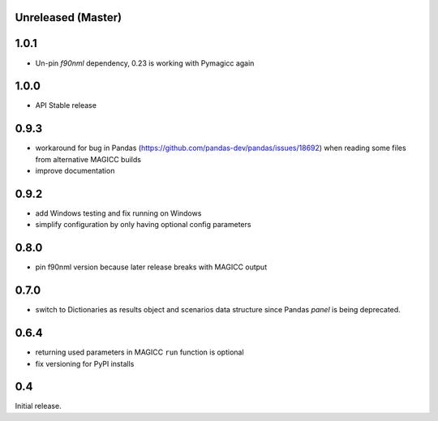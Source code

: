 Unreleased (Master)
===================

1.0.1
====

- Un-pin `f90nml` dependency, 0.23 is working with Pymagicc again

1.0.0
=====

- API Stable release

0.9.3
=====

- workaround for bug in Pandas (https://github.com/pandas-dev/pandas/issues/18692)
  when reading some files from alternative MAGICC builds
- improve documentation

0.9.2
=====

- add Windows testing and fix running on Windows
- simplify configuration by only having optional config parameters

0.8.0
=====

- pin f90nml version because later release breaks with MAGICC output


0.7.0
=====

- switch to Dictionaries as results object and scenarios data structure
  since Pandas `panel` is being deprecated.

0.6.4
=====

- returning used parameters in MAGICC ``run`` function is optional
- fix versioning for PyPI installs

0.4
===

Initial release.
